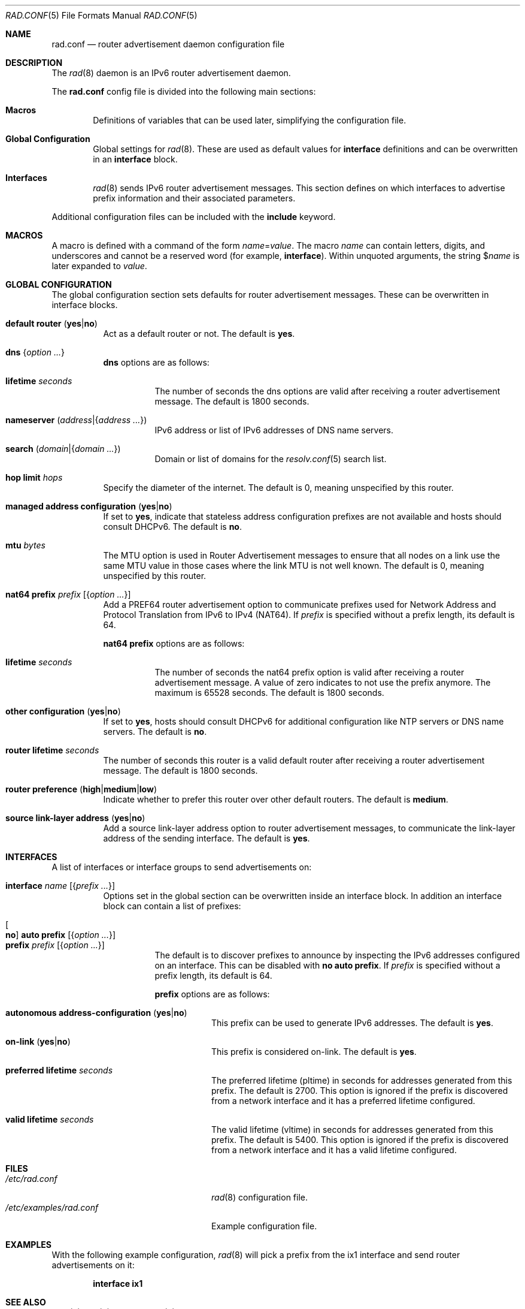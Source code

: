 .\"	$OpenBSD: rad.conf.5,v 1.30 2025/07/07 20:56:48 schwarze Exp $
.\"
.\" Copyright (c) 2018 Florian Obser <florian@openbsd.org>
.\" Copyright (c) 2005 Esben Norby <norby@openbsd.org>
.\" Copyright (c) 2004 Claudio Jeker <claudio@openbsd.org>
.\" Copyright (c) 2003, 2004 Henning Brauer <henning@openbsd.org>
.\" Copyright (c) 2002 Daniel Hartmeier <dhartmei@openbsd.org>
.\"
.\" Permission to use, copy, modify, and distribute this software for any
.\" purpose with or without fee is hereby granted, provided that the above
.\" copyright notice and this permission notice appear in all copies.
.\"
.\" THE SOFTWARE IS PROVIDED "AS IS" AND THE AUTHOR DISCLAIMS ALL WARRANTIES
.\" WITH REGARD TO THIS SOFTWARE INCLUDING ALL IMPLIED WARRANTIES OF
.\" MERCHANTABILITY AND FITNESS. IN NO EVENT SHALL THE AUTHOR BE LIABLE FOR
.\" ANY SPECIAL, DIRECT, INDIRECT, OR CONSEQUENTIAL DAMAGES OR ANY DAMAGES
.\" WHATSOEVER RESULTING FROM LOSS OF USE, DATA OR PROFITS, WHETHER IN AN
.\" ACTION OF CONTRACT, NEGLIGENCE OR OTHER TORTIOUS ACTION, ARISING OUT OF
.\" OR IN CONNECTION WITH THE USE OR PERFORMANCE OF THIS SOFTWARE.
.\"
.Dd $Mdocdate: July 7 2025 $
.Dt RAD.CONF 5
.Os
.Sh NAME
.Nm rad.conf
.Nd router advertisement daemon configuration file
.Sh DESCRIPTION
The
.Xr rad 8
daemon is an IPv6 router advertisement daemon.
.Pp
The
.Nm
config file is divided into the following main sections:
.Bl -tag -width xxxx
.It Sy Macros
Definitions of variables that can be used later, simplifying the
configuration file.
.It Sy Global Configuration
Global settings for
.Xr rad 8 .
These are used as default values for
.Ic interface
definitions and can be overwritten in an
.Ic interface
block.
.It Sy Interfaces
.Xr rad 8
sends IPv6 router advertisement messages.
This section defines on which interfaces to advertise prefix information
and their associated parameters.
.El
.Pp
Additional configuration files can be included with the
.Ic include
keyword.
.Sh MACROS
A macro is defined with a command of the form
.Ar name Ns = Ns Ar value .
The macro
.Ar name
can contain letters, digits, and underscores and cannot be a reserved word
(for example,
.Ic interface ) .
Within unquoted arguments, the string
.Pf $ Ar name
is later expanded to
.Ar value .
.Sh GLOBAL CONFIGURATION
The global configuration section sets defaults for router advertisement
messages.
These can be overwritten in interface blocks.
.Bl -tag -width Ds
.It Ic default router Pq Cm yes Ns | Ns Cm no
Act as a default router or not.
The default is
.Cm yes .
.It Ic dns Brq Ar option ...
.Ic dns
options are as follows:
.Bl -tag -width Ds
.It Ic lifetime Ar seconds
The number of seconds the dns options are valid after receiving a router
advertisement message.
The default is 1800 seconds.
.It Ic nameserver Pq Ar address Ns | Ns Brq Ar address ...
IPv6 address or list of IPv6 addresses of DNS name servers.
.It Ic search Pq Ar domain Ns | Ns Brq Ar domain ...
Domain or list of domains for the
.Xr resolv.conf 5
search list.
.El
.It Ic hop limit Ar hops
Specify the diameter of the internet.
The default is 0, meaning unspecified by this router.
.It Ic managed address configuration Pq Cm yes Ns | Ns Cm no
If set to
.Cm yes ,
indicate that stateless address configuration prefixes are
not available and hosts should consult DHCPv6.
The default is
.Cm no .
.It Ic mtu Ar bytes
The MTU option is used in Router Advertisement messages to ensure that all
nodes on a link use the same MTU value in those cases where the link MTU
is not well known.
The default is 0, meaning unspecified by this router.
.It Ic nat64 prefix Ar prefix Op Brq Ar option ...
Add a PREF64 router advertisement option to communicate prefixes used
for Network Address and Protocol Translation from IPv6 to IPv4 (NAT64).
If
.Ar prefix
is specified without a prefix length, its default is 64.
.Pp
.Ic nat64 prefix
options are as follows:
.Bl -tag -width Ds
.It Ic lifetime Ar seconds
The number of seconds the nat64 prefix option is valid after receiving a router
advertisement message.
A value of zero indicates to not use the prefix anymore.
The maximum is 65528 seconds.
The default is 1800 seconds.
.El
.It Ic other configuration Pq Cm yes Ns | Ns Cm no
If set to
.Cm yes ,
hosts should consult DHCPv6 for additional configuration
like NTP servers or DNS name servers.
The default is
.Cm no .
.It Ic router lifetime Ar seconds
The number of seconds this router is a valid default router after receiving
a router advertisement message.
The default is 1800 seconds.
.It Ic router preference Pq Cm high Ns | Ns Cm medium Ns | Ns Cm low
Indicate whether to prefer this router over other default routers.
The default is
.Cm medium .
.\" .It Ic reachable time Ar number
.\" XXX
.\" .It Ic retrans timer Ar number
.\" XXX
.It Ic source link-layer address Pq Cm yes Ns | Ns Cm no
Add a source link-layer address option to router advertisement messages, to
communicate the link-layer address of the sending interface.
The default is
.Cm yes .
.El
.Sh INTERFACES
A list of interfaces or interface groups to send advertisements on:
.Bl -tag -width Ds
.It Ic interface Ar name Op Brq Ar prefix ...
Options set in the global section can be overwritten inside an interface
block.
In addition an interface block can contain a list of prefixes:
.Pp
.Bl -tag -width Ds -compact
.It Oo Ic no Oc Ic auto prefix Op Brq Ar option ...
.It Ic prefix Ar prefix Op Brq Ar option ...
The default is to discover prefixes to announce by inspecting the IPv6
addresses configured on an interface.
This can be disabled with
.Ic no auto prefix .
If
.Ar prefix
is specified without a prefix length, its default is 64.
.Pp
.Ic prefix
options are as follows:
.Bl -tag -width Ds
.It Ic autonomous address-configuration Pq Cm yes Ns | Ns Cm no
This prefix can be used to generate IPv6 addresses.
The default is
.Cm yes .
.It Ic on-link Pq Cm yes Ns | Ns Cm no
This prefix is considered on-link.
The default is
.Cm yes .
.It Ic preferred lifetime Ar seconds
The preferred lifetime (pltime) in seconds for addresses generated from this
prefix.
The default is 2700.
This option is ignored if the prefix is discovered from a network interface
and it has a preferred lifetime configured.
.It Ic valid lifetime Ar seconds
The valid lifetime (vltime) in seconds for addresses generated from this
prefix.
The default is 5400.
This option is ignored if the prefix is discovered from a network interface
and it has a valid lifetime configured.
.El
.El
.El
.Sh FILES
.Bl -tag -width /etc/examples/rad.conf -compact
.It Pa /etc/rad.conf
.Xr rad 8
configuration file.
.It Pa /etc/examples/rad.conf
Example configuration file.
.El
.Sh EXAMPLES
With the following example configuration,
.Xr rad 8
will pick a prefix from the ix1 interface and send router advertisements on it:
.Pp
.Dl interface ix1
.Sh SEE ALSO
.Xr ractl 8 ,
.Xr rad 8 ,
.Xr rc.conf.local 8
.Sh HISTORY
The
.Nm
file format first appeared in
.Ox 6.4 .
